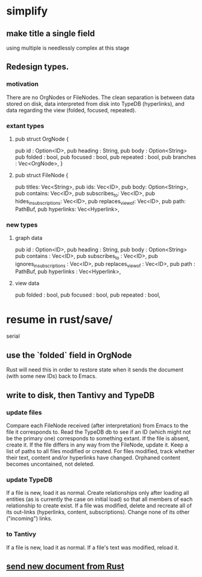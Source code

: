 * simplify
** make title a single field
   using multiple is needlessly complex at this stage
** Redesign types.
*** motivation
    There are no OrgNodes or FileNodes.
    The clean separation is between data stored on disk,
    data interpreted from disk into TypeDB (hyperlinks),
    and data regarding the view (folded, focused, repeated).
*** extant types
**** pub struct OrgNode {
   pub id       : Option<ID>,
   pub heading  : String,
   pub body     : Option<String>
   pub folded   : bool,
   pub focused  : bool,
   pub repeated : bool,
   pub branches : Vec<OrgNode>, }
**** pub struct FileNode {
   pub titles: Vec<String>,
   pub ids: Vec<ID>,
   pub body: Option<String>,
   pub contains: Vec<ID>,
   pub subscribes_to: Vec<ID>,
   pub hides_in_subscriptions: Vec<ID>,
   pub replaces_view_of: Vec<ID>,
   pub path: PathBuf,
   pub hyperlinks: Vec<Hyperlink>,
*** new types
**** graph data
   pub id                       : Option<ID>,
   pub heading                  : String,
   pub body                     : Option<String>
   pub contains                 : Vec<ID>,
   pub subscribes_to            : Vec<ID>,
   pub ignores_in_subscriptions : Vec<ID>,
   pub replaces_view_of         : Vec<ID>,
   pub path                     : PathBuf,
   pub hyperlinks               : Vec<Hyperlink>,
**** view data
   pub folded   : bool,
   pub focused  : bool,
   pub repeated : bool,
* resume in rust/save/
  serial
** use the `folded` field in OrgNode
   Rust will need this in order to restore state
   when it sends the document (with some new IDs)
   back to Emacs.
** write to disk, then Tantivy and TypeDB
*** update files
    Compare each FileNode received (after interpretation) from Emacs to the file it corresponds to. Read the TypeDB db to see if an ID (which might not be the primary one) corresponds to something extant.
    If the file is absent, create it.
    If the file differs in any way from the FileNode, update it.
    Keep a list of paths to all files modified or created. For files modified, track whether their text, content and/or hyperlinks have changed.
    Orphaned content becomes uncontained, not deleted.
*** update TypeDB
    If a file is new, load it as normal.
    Create relationships only after loading all entities (as is currently the case on initial load) so that all members of each relationship to create exist.
    If a file was modified, delete and recreate all of its out-links (hyperlinks, content, subscriptions). Change none of its other ("incoming") links.
*** to Tantivy
    If a file is new, load it as normal.
    If a file's text was modified, reload it.
** [[id:e707ded7-ff36-41cf-8ae1-672ab78e30d4][send new document from Rust]]
